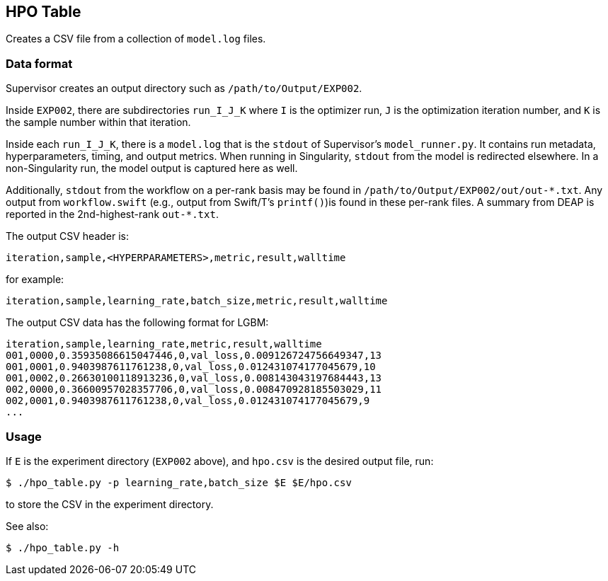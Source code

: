 
== HPO Table

Creates a CSV file from a collection of `model.log` files.

=== Data format

Supervisor creates an output directory such as `/path/to/Output/EXP002`.

Inside `EXP002`, there are subdirectories `run_I_J_K` where `I` is the optimizer run, `J` is the optimization iteration number, and `K` is the sample number within that iteration.

Inside each `run_I_J_K`, there is a `model.log` that is the `stdout` of Supervisor's `model_runner.py`.  It contains run metadata, hyperparameters, timing, and output metrics.  When running in Singularity, `stdout` from the model is redirected elsewhere.  In a non-Singularity run, the model output is captured here as well.

Additionally, `stdout` from the workflow on a per-rank basis may be found in `/path/to/Output/EXP002/out/out-\*.txt`.  Any output from `workflow.swift` (e.g., output from Swift/T's `printf()`)is found in these per-rank files.  A summary from DEAP is reported in the 2nd-highest-rank `out-*.txt`.

The output CSV header is:

----
iteration,sample,<HYPERPARAMETERS>,metric,result,walltime
----

for example:

----
iteration,sample,learning_rate,batch_size,metric,result,walltime
----

The output CSV data has the following format for LGBM:

----
iteration,sample,learning_rate,metric,result,walltime
001,0000,0.35935086615047446,0,val_loss,0.009126724756649347,13
001,0001,0.9403987611761238,0,val_loss,0.012431074177045679,10
001,0002,0.26630100118913236,0,val_loss,0.008143043197684443,13
002,0000,0.36600957028357706,0,val_loss,0.008470928185503029,11
002,0001,0.9403987611761238,0,val_loss,0.012431074177045679,9
...
----

=== Usage

If `E` is the experiment directory (`EXP002` above), and `hpo.csv` is the desired output file, run:

----
$ ./hpo_table.py -p learning_rate,batch_size $E $E/hpo.csv
----

to store the CSV in the experiment directory.

See also:

----
$ ./hpo_table.py -h
----
